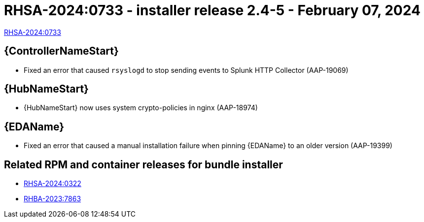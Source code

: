 // This is the release notes file for AAP 2.4 async installer release 2.4-5 dated February 07, 2024

[id="installer-24-5"]

= RHSA-2024:0733 - installer release 2.4-5 - February 07, 2024

link:https://access.redhat.com/errata/RHSA-2024:0733[RHSA-2024:0733]

//Automation controller
== {ControllerNameStart}

* Fixed an error that caused `rsyslogd` to stop sending events to Splunk HTTP Collector (AAP-19069)

//Automation hub
== {HubNameStart}

* {HubNameStart} now uses system crypto-policies in nginx (AAP-18974)

// Event-Driven Ansible
== {EDAName}

* Fixed an error that caused a manual installation failure when pinning {EDAName} to an older version (AAP-19399)

== Related RPM and container releases for bundle installer

* link:https://access.redhat.com/errata/RHSA-2024:0322[RHSA-2024:0322]

* link:https://access.redhat.com/errata/RHBA-2023:7863[RHBA-2023:7863]
